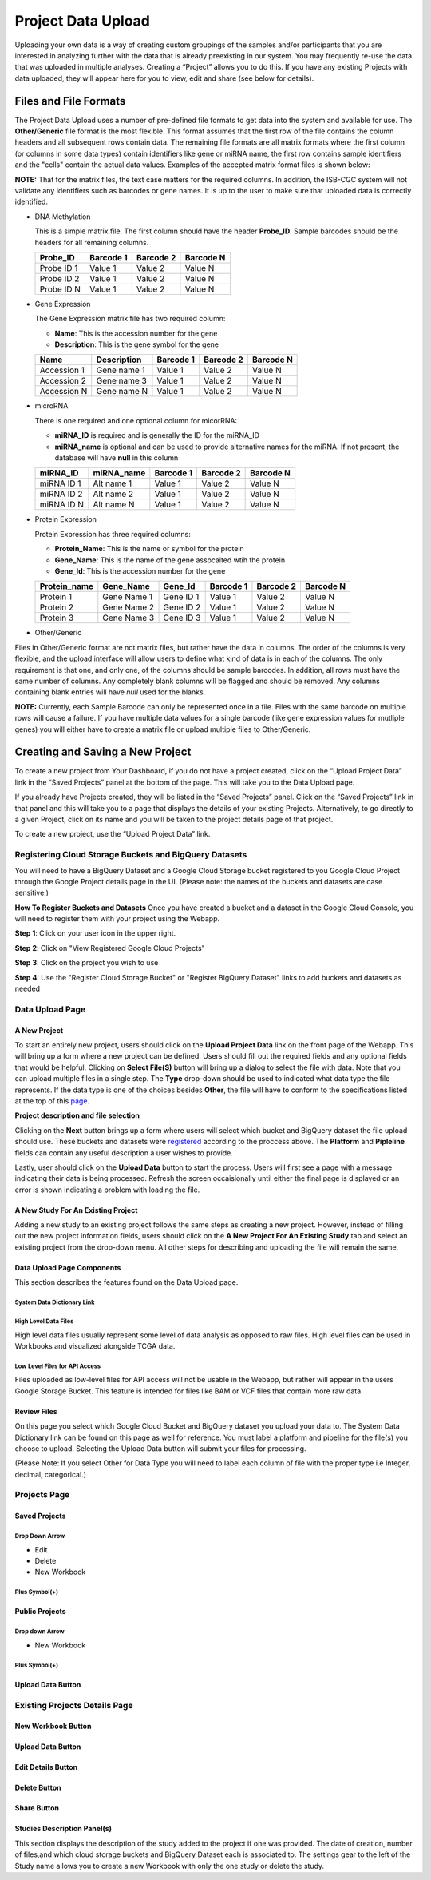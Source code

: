 ********************
Project Data Upload
********************
Uploading your own data is a way of creating custom groupings of the samples and/or participants that you are interested in analyzing further with the data that is already preexisting in our system. You may frequently re-use the data that was uploaded in multiple analyses. Creating a “Project” allows you to do this. If you have any existing Projects with data uploaded, they will appear here for you to view, edit and share (see below for details).

Files and File Formats
######################

.. _page:

The Project Data Upload uses a number of pre-defined file formats to get data into the system and available for use.  The **Other/Generic** file format is the most flexible.  This format assumes that the first row of the file contains the column headers and all subsequent rows contain data.  The remaining file formats are all matrix formats where the first column (or columns in some data types) contain identifiers like gene or miRNA name, the first row contains sample identifiers and the "cells" contain the actual data values.  Examples of the accepted matrix format files is shown below:

**NOTE:** That for the matrix files, the text case matters for the required columns.  In addition, the ISB-CGC system will not validate any identifiers such as barcodes or gene names.  It is up to the user to make sure that uploaded data is correctly identified.

* DNA Methylation

  This is a simple matrix file.  The first column should have the header **Probe_ID**.  Sample barcodes should be the headers for all remaining columns.

  +-----------+-----------+----------+----------+
  | Probe_ID  | Barcode 1 | Barcode 2| Barcode N|
  +===========+===========+==========+==========+
  |Probe ID 1 | Value 1   | Value 2  | Value N  |
  +-----------+-----------+----------+----------+
  |Probe ID 2 | Value 1   | Value 2  | Value N  |
  +-----------+-----------+----------+----------+
  |Probe ID N | Value 1   | Value 2  | Value N  |
  +-----------+-----------+----------+----------+

* Gene Expression

  The Gene Expression matrix file has two required column:
  
  * **Name**: This is the accession number for the gene 
  * **Description**: This is the gene symbol for the gene

  +------------+-------------+----------+-----------+-----------+
  | Name       | Description | Barcode 1| Barcode 2 |Barcode N  |
  +============+=============+==========+===========+===========+
  |Accession 1 | Gene name 1 |  Value 1 | Value 2   | Value N   |
  +------------+-------------+----------+-----------+-----------+
  |Accession 2 | Gene name 3 |  Value 1 | Value 2   | Value N   |
  +------------+-------------+----------+-----------+-----------+
  |Accession N | Gene name N |  Value 1 | Value 2   | Value N   |
  +------------+-------------+----------+-----------+-----------+

* microRNA

  There is one required and one optional column for micorRNA:
  
  * **miRNA_ID** is required and is generally the ID for the miRNA_ID
  * **miRNA_name** is optional and can be used to provide alternative names for the miRNA.  If not present, the database will have **null** in this column
  
  +------------+-------------+----------+-----------+-----------+
  | miRNA_ID   | miRNA_name  | Barcode 1| Barcode 2 |Barcode N  |
  +============+=============+==========+===========+===========+
  |miRNA ID 1  | Alt name 1  |  Value 1 | Value 2   | Value N   |
  +------------+-------------+----------+-----------+-----------+
  |miRNA ID 2  | Alt name 2  |  Value 1 | Value 2   | Value N   |
  +------------+-------------+----------+-----------+-----------+
  |miRNA ID N  | Alt name N  |  Value 1 | Value 2   | Value N   |
  +------------+-------------+----------+-----------+-----------+

* Protein Expression

  Protein Expression has three required columns:
  
  * **Protein_Name**: This is the name or symbol for the protein
  * **Gene_Name**: This is the name of the gene assocaited wtih the protein
  * **Gene_Id**: This is the accession number for the gene
  
  +--------------+-------------+-----------+-----------+-----------+-----------+
  | Protein_name |  Gene_Name  | Gene_Id   | Barcode 1 |Barcode 2  |Barcode N  |
  +==============+=============+===========+===========+===========+===========+
  | Protein 1    | Gene Name 1 | Gene ID 1 | Value 1   | Value 2   | Value N   |
  +--------------+-------------+-----------+-----------+-----------+-----------+
  | Protein 2    | Gene Name 2 | Gene ID 2 | Value 1   | Value 2   | Value N   |
  +--------------+-------------+-----------+-----------+-----------+-----------+
  | Protein 3    | Gene Name 3 | Gene ID 3 | Value 1   | Value 2   | Value N   |
  +--------------+-------------+-----------+-----------+-----------+-----------+

* Other/Generic

Files in Other/Generic format are not matrix files, but rather have the data in columns.  The order of the columns is very flexible, and the upload interface will allow users to define what kind of data is in each of the columns.  The only requirement is that one, and only one, of the columns should be sample barcodes.  In addition, all rows must have the same number of columns.  Any completely blank columns will be flagged and should be removed.  Any columns containing blank entries will have *null* used for the blanks.

**NOTE:** Currently, each Sample Barcode can only be represented once in a file.  Files with the same barcode on multiple rows will cause a failure.  If you have multiple data values for a single barcode (like gene expression values for mutliple genes) you will either have to create a matrix file or upload multiple files to Other/Generic.



Creating and Saving a New Project
#################################
To create a new project from Your Dashboard, if you do not have a project created, click on the “Upload Project Data” link in the “Saved Projects” panel at the bottom of the page. This will take you to the Data Upload page.

If you already have Projects created, they will be listed in the “Saved Projects” panel. Click on the “Saved Projects” link in that panel and this will take you to a page that displays the details of your existing Projects. Alternatively, to go directly to a given Project, click on its name and you will be taken to the project details page of that project.

To create a new project, use the “Upload Project Data” link.

Registering Cloud Storage Buckets and BigQuery Datasets
=======================================================

.. _registered:

You will need to have a BigQuery Dataset and a Google Cloud Storage bucket registered to you Google Cloud Project through the Google Project details page in the UI. (Please note: the names of the buckets and datasets are case sensitive.)

**How To Register Buckets and Datasets**
Once you have created a bucket and a dataset in the Google Cloud Console, you will need to register them with your project using the Webapp.  

**Step 1**: Click on your user icon in the upper right.


.. image:: Register_Step_1.png

**Step 2**: Click on "View Registered Google Cloud Projects"


.. image:: Register_Step_2.png

**Step 3**: Click on the project you wish to use


.. image:: Register_Step_3.png

**Step 4**: Use the "Register Cloud Storage Bucket" or "Register BigQuery Dataset" links to add buckets and datasets as needed


.. image:: Register_Step_4.png


Data Upload Page
================

A New Project
-------------
To start an entirely new project, users should click on the **Upload Project Data** link on the front page of the Webapp.  This will bring up a form where a new project can be defined.  Users should fill out the required fields and any optional fields that would be helpful.  Clicking on **Select File(S)** button will bring up a dialog to select the file with data.  Note that you can upload multiple files in a single step.  The **Type** drop-down should be used to indicated what data type the file represents.  If the data type is one of the choices besides **Other**, the file will have to conform to the specifications listed at the top of this page_.

.. image:: MouseProject.png

**Project description and file selection**


Clicking on the **Next** button brings up a form where users will select which bucket and BigQuery dataset the file upload should use.  These buckets and datasets were registered_ according to the proccess above.  The **Platform** and **Pipleline** fields can contain any useful description a user wishes to provide.

.. image:: Mouse_bucket_and_dataset.png

Lastly, user should click on the **Upload Data** button to start the process.  Users will first see a page with a message indicating their data is being processed.  Refresh the screen occaisionally until either the final page is displayed or an error is shown indicating a problem with loading the file.

.. image:: Mouse_processing.png

A New Study For An Existing Project
------------------------------------
Adding a new study to an existing project follows the same steps as creating a new project.  However, instead of filling out the new project information fields, users should click on the **A New Project For An Existing Study** tab and select an existing project from the drop-down menu.  All other steps for describing and uploading the file will remain the same.

.. image:: MouseExisting.png

Data Upload Page Components
---------------------------

This section describes the features found on the Data Upload page.

System Data Dictionary Link
^^^^^^^^^^^^^^^^^^^^^^^^^^^^

High Level Data Files
^^^^^^^^^^^^^^^^^^^^^
High level data files usually represent some level of data analysis as opposed to raw files.  High level files can be used in Workbooks and visualized alongside TCGA data.

Low Level Files for API Access
^^^^^^^^^^^^^^^^^^^^^^^^^^^^^^
Files uploaded as low-level files for API access will not be usable in the Webapp, but rather will appear in the users Google Storage Bucket.  This feature is intended for files like BAM or VCF files that contain more raw data.


Review Files
-------------

On this page you select which Google Cloud Bucket and BigQuery dataset you upload your data to. 
The System Data Dictionary link can be found on this page as well for reference. 
You must label a platform and pipeline for the file(s) you choose to upload.  Selecting the Upload Data button will submit your files for processing. 

(Please Note: If you select Other for Data Type you will need to label each column of file with the proper type i.e Integer, decimal, categorical.)

Projects Page
=============

Saved Projects
--------------
Drop Down Arrow
^^^^^^^^^^^^^^^
* Edit
* Delete
* New Workbook

Plus Symbol(+)
^^^^^^^^^^^^^^^


Public Projects
----------------

Drop down Arrow
^^^^^^^^^^^^^^^^
* New Workbook

Plus Symbol(+)
^^^^^^^^^^^^^^

Upload Data Button
--------------------



Existing Projects Details Page
==============================

New Workbook Button
--------------------

Upload Data Button
-------------------

Edit Details Button
---------------------

Delete Button
-------------

Share Button
-------------

Studies Description Panel(s)
----------------------------

This section displays the description of the study added to the project if one was provided. The date of creation, number of files,and which cloud storage buckets and BigQuery Dataset each is associated to. The settings gear to the left of the Study name allows you to create a new Workbook with only the one study or delete the study. 
